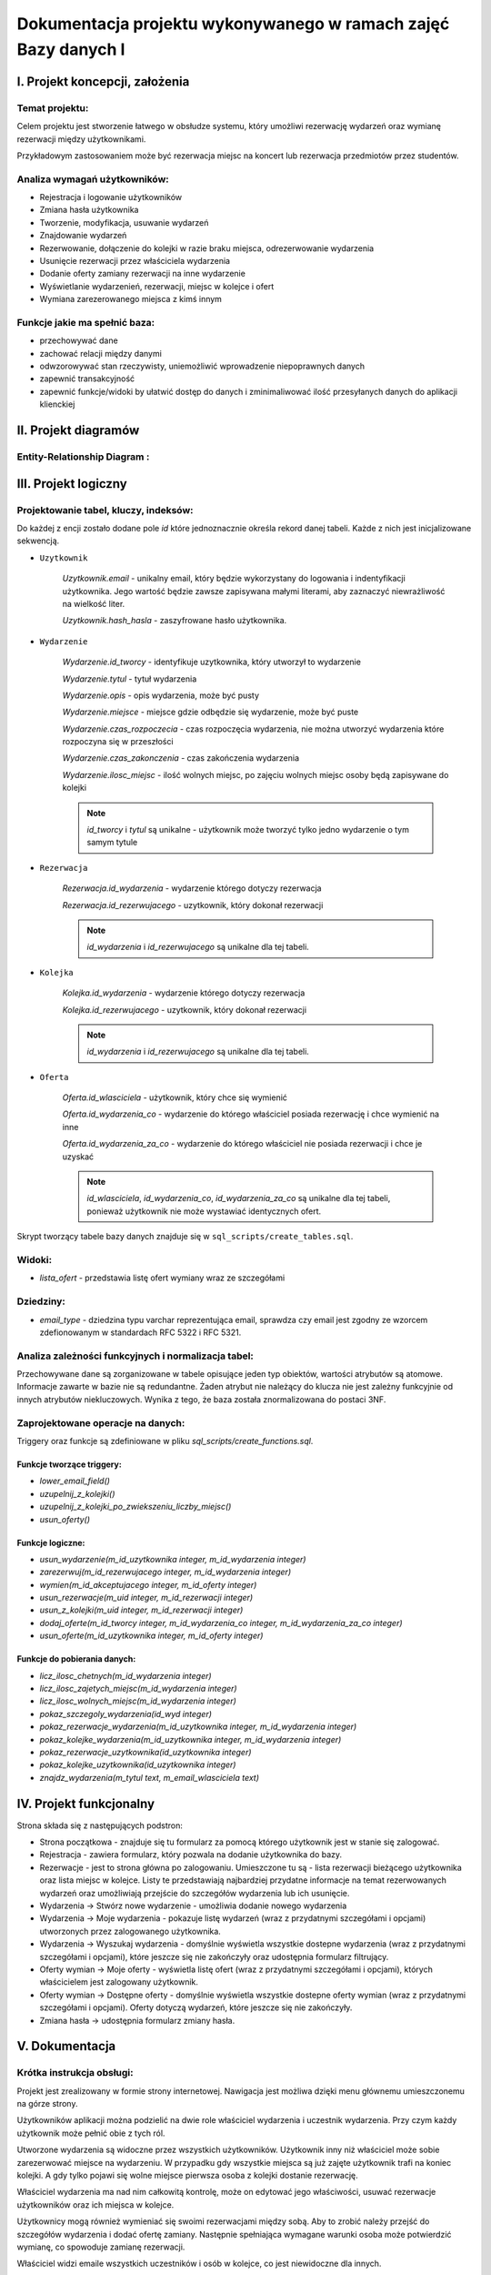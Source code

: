 ====================================================================
Dokumentacja projektu wykonywanego w ramach zajęć **Bazy danych I**
====================================================================

I. Projekt koncepcji, założenia
===============================

Temat projektu:
-----------------

Celem projektu jest stworzenie łatwego w obsłudze systemu, który
umożliwi rezerwację wydarzeń oraz wymianę rezerwacji między użytkownikami.

Przykładowym zastosowaniem może być rezerwacja miejsc na koncert lub
rezerwacja przedmiotów przez studentów.


Analiza wymagań użytkowników:
-----------------------------

- Rejestracja i logowanie użytkowników
- Zmiana hasła użytkownika
- Tworzenie, modyfikacja, usuwanie wydarzeń
- Znajdowanie wydarzeń
- Rezerwowanie, dołączenie do kolejki w razie braku miejsca,
  odrezerwowanie wydarzenia
- Usunięcie rezerwacji przez właściciela wydarzenia
- Dodanie oferty zamiany rezerwacji na inne wydarzenie
- Wyświetlanie wydarzenień, rezerwacji, miejsc w kolejce i ofert
- Wymiana zarezerowanego miejsca z kimś innym

Funkcje jakie ma spełnić baza:
------------------------------

- przechowywać dane
- zachować relacji między danymi
- odwzorowywać stan rzeczywisty, uniemożliwić wprowadzenie niepoprawnych danych
- zapewnić transakcyjność
- zapewnić funkcje/widoki by ułatwić dostęp do danych i zminimaliwować
  ilość przesyłanych danych do aplikacji klienckiej


II. Projekt diagramów
======================

Entity-Relationship Diagram :
--------------------------------------------------

.. image:: imgs/ERD.png
   :alt: Entity-Relationship Diagram
   :align: center


III. Projekt logiczny
=====================

Projektowanie tabel, kluczy, indeksów:
--------------------------------------------------

Do każdej z encji zostało dodane pole `id` które jednoznacznie określa
rekord danej tabeli. Każde z nich jest inicjalizowane sekwencją.

- ``Uzytkownik``

    `Uzytkownik.email` - unikalny email, który będzie wykorzystany
    do logowania i indentyfikacji użytkownika. Jego wartość będzie zawsze
    zapisywana małymi literami, aby zaznaczyć niewrażliwość na wielkość liter.

    `Uzytkownik.hash_hasla` - zaszyfrowane hasło użytkownika.

- ``Wydarzenie``

    `Wydarzenie.id_tworcy` - identyfikuje uzytkownika, który utworzył
    to wydarzenie

    `Wydarzenie.tytul` - tytuł wydarzenia

    `Wydarzenie.opis` - opis wydarzenia, może być pusty

    `Wydarzenie.miejsce` - miejsce gdzie odbędzie się wydarzenie,
    może być puste

    `Wydarzenie.czas_rozpoczecia` - czas rozpoczęcia wydarzenia,
    nie można utworzyć wydarzenia które rozpoczyna się w przeszłości

    `Wydarzenie.czas_zakonczenia` - czas zakończenia wydarzenia

    `Wydarzenie.ilosc_miejsc` - ilość wolnych miejsc, po zajęciu wolnych miejsc
    osoby będą zapisywane do kolejki

    .. note::
        `id_tworcy` i `tytul` są unikalne - użytkownik może tworzyć
        tylko jedno wydarzenie o tym samym tytule

- ``Rezerwacja``

    `Rezerwacja.id_wydarzenia` - wydarzenie którego dotyczy rezerwacja

    `Rezerwacja.id_rezerwujacego` - uzytkownik, który dokonał rezerwacji

    .. note::
        `id_wydarzenia` i `id_rezerwujacego` są unikalne dla tej tabeli.

- ``Kolejka``

    `Kolejka.id_wydarzenia` - wydarzenie którego dotyczy rezerwacja

    `Kolejka.id_rezerwujacego` - uzytkownik, który dokonał rezerwacji

    .. note::
        `id_wydarzenia` i `id_rezerwujacego` są unikalne dla tej tabeli.

- ``Oferta``

    `Oferta.id_wlasciciela` - użytkownik, który chce się wymienić

    `Oferta.id_wydarzenia_co` - wydarzenie do którego właściciel posiada
    rezerwację i chce wymienić na inne

    `Oferta.id_wydarzenia_za_co` - wydarzenie do którego właściciel nie posiada
    rezerwacji i chce je uzyskać

    .. note::
        `id_wlasciciela`, `id_wydarzenia_co`, `id_wydarzenia_za_co` są unikalne
        dla tej tabeli, ponieważ użytkownik nie może wystawiać identycznych
        ofert.

Skrypt tworzący tabele bazy danych znajduje się w
``sql_scripts/create_tables.sql``.


Widoki:
-------

- `lista_ofert` - przedstawia listę ofert wymiany wraz ze szczegółami


Dziedziny:
----------

- `email_type` - dziedzina typu varchar reprezentująca email, sprawdza czy
  email jest zgodny ze wzorcem zdefionowanym w standardach RFC 5322 i RFC 5321.


Analiza zależności funkcyjnych i normalizacja tabel:
----------------------------------------------------

Przechowywane dane są zorganizowane w tabele opisujące jeden typ obiektów,
wartości atrybutów są atomowe. Informacje zawarte w bazie nie są redundantne.
Żaden atrybut nie należący do klucza nie jest zależny funkcyjnie od innych
atrybutów niekluczowych. Wynika z tego, że baza została znormalizowana do
postaci 3NF.

Zaprojektowane operacje na danych:
----------------------------------

Triggery oraz funkcje są zdefiniowane w pliku
`sql_scripts/create_functions.sql`.

Funkcje tworzące triggery:
++++++++++++++++++++++++++

- `lower_email_field()`
- `uzupelnij_z_kolejki()`
- `uzupelnij_z_kolejki_po_zwiekszeniu_liczby_miejsc()`
- `usun_oferty()`

Funkcje logiczne:
+++++++++++++++++

- `usun_wydarzenie(m_id_uzytkownika integer, m_id_wydarzenia integer)`
- `zarezerwuj(m_id_rezerwujacego integer, m_id_wydarzenia integer)`
- `wymien(m_id_akceptujacego integer, m_id_oferty integer)`
- `usun_rezerwacje(m_uid integer, m_id_rezerwacji integer)`
- `usun_z_kolejki(m_uid integer, m_id_rezerwacji integer)`
- `dodaj_oferte(m_id_tworcy integer, m_id_wydarzenia_co integer,`
  `m_id_wydarzenia_za_co integer)`
- `usun_oferte(m_id_uzytkownika integer, m_id_oferty integer)`

Funkcje do pobierania danych:
+++++++++++++++++++++++++++++

- `licz_ilosc_chetnych(m_id_wydarzenia integer)`
- `licz_ilosc_zajetych_miejsc(m_id_wydarzenia integer)`
- `licz_ilosc_wolnych_miejsc(m_id_wydarzenia integer)`
- `pokaz_szczegoly_wydarzenia(id_wyd integer)`
- `pokaz_rezerwacje_wydarzenia(m_id_uzytkownika integer,`
  `m_id_wydarzenia integer)`
- `pokaz_kolejke_wydarzenia(m_id_uzytkownika integer, m_id_wydarzenia integer)`
- `pokaz_rezerwacje_uzytkownika(id_uzytkownika integer)`
- `pokaz_kolejke_uzytkownika(id_uzytkownika integer)`
- `znajdz_wydarzenia(m_tytul text, m_email_wlasciciela text)`


IV. Projekt funkcjonalny
========================

Strona składa się z następujących podstron:

- Strona początkowa - znajduje się tu formularz za pomocą którego
  użytkownik jest w stanie się zalogować.

- Rejestracja - zawiera formularz, który pozwala na dodanie użytkownika
  do bazy.

- Rezerwacje - jest to strona główna po zalogowaniu. Umieszczone tu są - lista
  rezerwacji bieżącego użytkownika oraz lista miejsc w kolejce. Listy te
  przedstawiają najbardziej przydatne informacje na temat rezerwowanych
  wydarzeń oraz umożliwiają przejście do szczegółów wydarzenia lub
  ich usunięcie.

- Wydarzenia -> Stwórz nowe wydarzenie - umożliwia dodanie nowego wydarzenia

- Wydarzenia -> Moje wydarzenia - pokazuje listę wydarzeń (wraz z przydatnymi
  szczegółami i opcjami) utworzonych przez zalogowanego użytkownika.

- Wydarzenia -> Wyszukaj wydarzenia - domyślnie wyświetla wszystkie dostepne
  wydarzenia (wraz z przydatnymi szczegółami i opcjami), które jeszcze się
  nie zakończyły oraz udostępnia formularz filtrujący.

- Oferty wymian -> Moje oferty - wyświetla listę ofert (wraz z przydatnymi
  szczegółami i opcjami), których właścicielem jest zalogowany użytkownik.

- Oferty wymian -> Dostępne oferty - domyślnie wyświetla wszystkie dostepne
  oferty wymian (wraz z przydatnymi szczegółami i opcjami). Oferty dotyczą
  wydarzeń, które jeszcze się nie zakończyły.

- Zmiana hasła -> udostępnia formularz zmiany hasła.

V. Dokumentacja
======================

Krótka instrukcja obsługi:
--------------------------

Projekt jest zrealizowany w formie strony internetowej. Nawigacja jest
możliwa dzięki menu głównemu umieszczonemu na górze strony.

Użytkowników aplikacji można podzielić na dwie role właściciel wydarzenia
i uczestnik wydarzenia. Przy czym każdy użytkownik może pełnić obie
z tych ról.

Utworzone wydarzenia są widoczne przez wszystkich użytkowników.
Użytkownik inny niż właściciel może sobie zarezerwować miejsce na wydarzeniu.
W przypadku gdy wszystkie miejsca są już zajęte użytkownik trafi na koniec
kolejki. A gdy tylko pojawi się wolne miejsce pierwsza osoba z kolejki
dostanie rezerwację.

Właściciel wydarzenia ma nad nim całkowitą kontrolę, może on edytować jego
właściwości, usuwać rezerwacje użytkowników oraz ich miejsca w kolejce.

Użytkownicy mogą również wymieniać się swoimi rezerwacjami między sobą.
Aby to zrobić należy przejść do szczegółów wydarzenia i dodać ofertę zamiany.
Następnie spełniająca wymagane warunki osoba może potwierdzić wymianę,
co spowoduje zamianę rezerwacji.

Właściciel widzi emaile wszystkich uczestników i osób w kolejce,
co jest niewidoczne dla innych.

Techniczny opis aplikacji:
--------------------------

Aplikacja została napisana w języku `Python 3 <https://www.python.org/>`_
przy wykorzystaniu mikroframeworka `Flask <http://flask.pocoo.org/docs/1.0/>`_.
Połączenie z bazą odbywania się przy użyciu adaptera do PostgreSQL o nazwie
`Psycopg2 <http://initd.org/psycopg/docs/>`_.

Aplikacja została podzielona na paczki oraz foldery:

- ``docs`` - folder z dokumentacją Sphinx
- ``config`` - zawiera ona podstawową konfigurację bazy danych oraz
  wyrażenia stałe
- ``forms`` - tu zdefiniowane są formularze wykorzystywane przez aplikację
- ``storage`` - tu zdefinowana jest klasa odpowiedzialna za komunikację
  z bazą danych
- ``templates`` - folder z szablonami Jinja2 (html)
- ``utils`` - paczka z funkcjami pomocnicznymi
- ``views`` - jest to kontroler aplikacji


Wykaz literatury:
--------------------

- https://www.postgresql.org/docs/
- http://flask.pocoo.org/docs
- http://initd.org/psycopg/docs/
